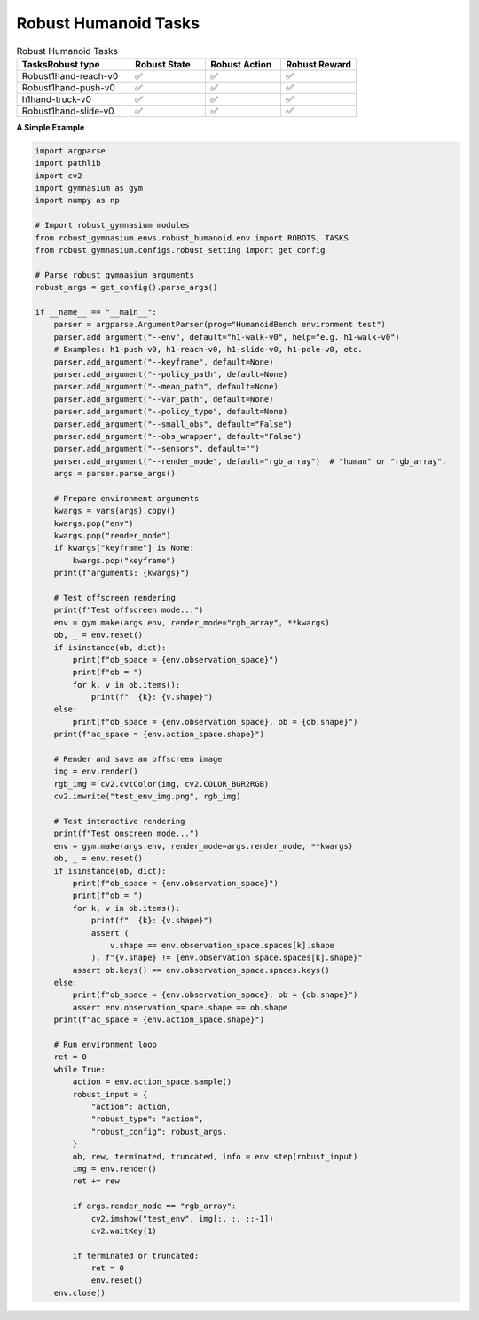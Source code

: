 .. Robust Gymnasium documentation master file, created by Robust RL Team
   sphinx-quickstart on Thu Nov 14 19:51:51 2024.
   You can adapt this file completely to your liking, but it should at least
   link back this repository and cite this work.

Robust Humanoid Tasks
--------------------------------

.. list-table:: Robust Humanoid Tasks
   :widths: 30 20 20 20
   :header-rows: 1

   * - Tasks\Robust type
     - Robust State
     - Robust Action
     - Robust Reward
   * - Robust1hand-reach-v0
     - ✅
     - ✅
     - ✅
   * - Robust1hand-push-v0
     - ✅
     - ✅
     - ✅
   * - h1hand-truck-v0
     - ✅
     - ✅
     - ✅
   * - Robust1hand-slide-v0
     - ✅
     - ✅
     - ✅

**A Simple Example**

.. code-block:: python

    import argparse
    import pathlib
    import cv2
    import gymnasium as gym
    import numpy as np

    # Import robust_gymnasium modules
    from robust_gymnasium.envs.robust_humanoid.env import ROBOTS, TASKS
    from robust_gymnasium.configs.robust_setting import get_config

    # Parse robust gymnasium arguments
    robust_args = get_config().parse_args()

    if __name__ == "__main__":
        parser = argparse.ArgumentParser(prog="HumanoidBench environment test")
        parser.add_argument("--env", default="h1-walk-v0", help="e.g. h1-walk-v0")
        # Examples: h1-push-v0, h1-reach-v0, h1-slide-v0, h1-pole-v0, etc.
        parser.add_argument("--keyframe", default=None)
        parser.add_argument("--policy_path", default=None)
        parser.add_argument("--mean_path", default=None)
        parser.add_argument("--var_path", default=None)
        parser.add_argument("--policy_type", default=None)
        parser.add_argument("--small_obs", default="False")
        parser.add_argument("--obs_wrapper", default="False")
        parser.add_argument("--sensors", default="")
        parser.add_argument("--render_mode", default="rgb_array")  # "human" or "rgb_array".
        args = parser.parse_args()

        # Prepare environment arguments
        kwargs = vars(args).copy()
        kwargs.pop("env")
        kwargs.pop("render_mode")
        if kwargs["keyframe"] is None:
            kwargs.pop("keyframe")
        print(f"arguments: {kwargs}")

        # Test offscreen rendering
        print(f"Test offscreen mode...")
        env = gym.make(args.env, render_mode="rgb_array", **kwargs)
        ob, _ = env.reset()
        if isinstance(ob, dict):
            print(f"ob_space = {env.observation_space}")
            print(f"ob = ")
            for k, v in ob.items():
                print(f"  {k}: {v.shape}")
        else:
            print(f"ob_space = {env.observation_space}, ob = {ob.shape}")
        print(f"ac_space = {env.action_space.shape}")

        # Render and save an offscreen image
        img = env.render()
        rgb_img = cv2.cvtColor(img, cv2.COLOR_BGR2RGB)
        cv2.imwrite("test_env_img.png", rgb_img)

        # Test interactive rendering
        print(f"Test onscreen mode...")
        env = gym.make(args.env, render_mode=args.render_mode, **kwargs)
        ob, _ = env.reset()
        if isinstance(ob, dict):
            print(f"ob_space = {env.observation_space}")
            print(f"ob = ")
            for k, v in ob.items():
                print(f"  {k}: {v.shape}")
                assert (
                    v.shape == env.observation_space.spaces[k].shape
                ), f"{v.shape} != {env.observation_space.spaces[k].shape}"
            assert ob.keys() == env.observation_space.spaces.keys()
        else:
            print(f"ob_space = {env.observation_space}, ob = {ob.shape}")
            assert env.observation_space.shape == ob.shape
        print(f"ac_space = {env.action_space.shape}")

        # Run environment loop
        ret = 0
        while True:
            action = env.action_space.sample()
            robust_input = {
                "action": action,
                "robust_type": "action",
                "robust_config": robust_args,
            }
            ob, rew, terminated, truncated, info = env.step(robust_input)
            img = env.render()
            ret += rew

            if args.render_mode == "rgb_array":
                cv2.imshow("test_env", img[:, :, ::-1])
                cv2.waitKey(1)

            if terminated or truncated:
                ret = 0
                env.reset()
        env.close()


.. `Github <https://github.com/SafeRL-Lab/Robust-Gymnasium>`__

.. `Contribute to the Docs <https://github.com/PKU-Alignment/safety-gymnasium/blob/main/CONTRIBUTING.md>`__
